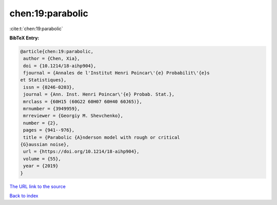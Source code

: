 chen:19:parabolic
=================

:cite:t:`chen:19:parabolic`

**BibTeX Entry:**

.. code-block:: bibtex

   @article{chen:19:parabolic,
    author = {Chen, Xia},
    doi = {10.1214/18-aihp904},
    fjournal = {Annales de l'Institut Henri Poincar\'{e} Probabilit\'{e}s
   et Statistiques},
    issn = {0246-0203},
    journal = {Ann. Inst. Henri Poincar\'{e} Probab. Stat.},
    mrclass = {60H15 (60G22 60H07 60H40 60J65)},
    mrnumber = {3949959},
    mrreviewer = {Georgiy M. Shevchenko},
    number = {2},
    pages = {941--976},
    title = {Parabolic {A}nderson model with rough or critical
   {G}aussian noise},
    url = {https://doi.org/10.1214/18-aihp904},
    volume = {55},
    year = {2019}
   }

`The URL link to the source <ttps://doi.org/10.1214/18-aihp904}>`__


`Back to index <../By-Cite-Keys.html>`__
